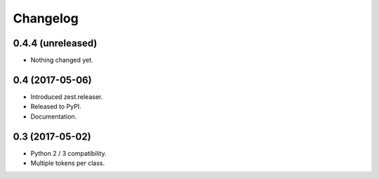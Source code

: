 Changelog
=========

0.4.4 (unreleased)
------------------

- Nothing changed yet.


0.4 (2017-05-06)
----------------

- Introduced zest.releaser.
- Released to PyPI.
- Documentation.


0.3 (2017-05-02)
----------------

- Python 2 / 3 compatibility.
- Multiple tokens per class.
